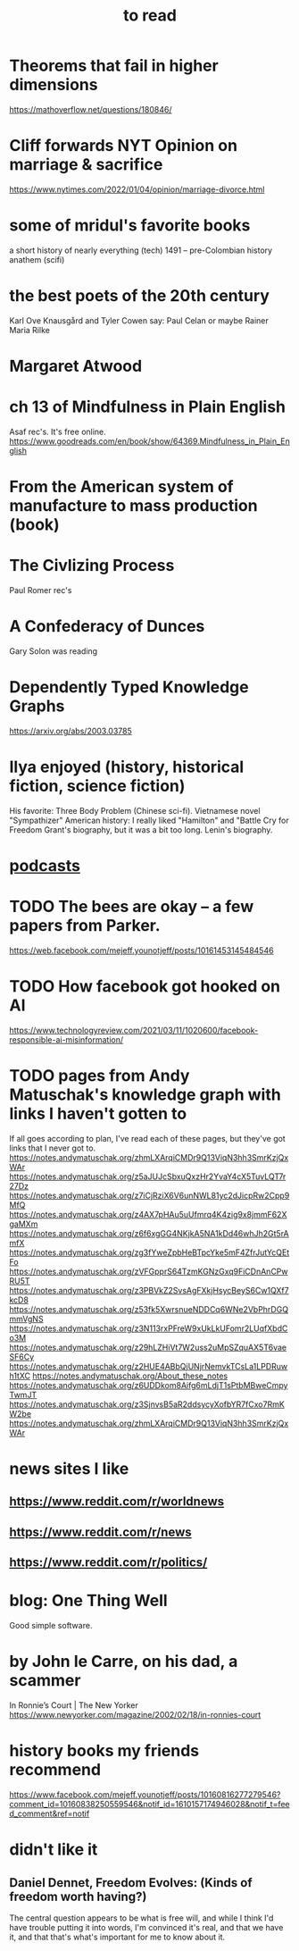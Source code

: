 :PROPERTIES:
:ID:       94567688-b4eb-4396-a7eb-3af515d58eb2
:END:
#+title: to read
* Theorems that fail in higher dimensions
  https://mathoverflow.net/questions/180846/
* Cliff forwards NYT Opinion on marriage & sacrifice
  https://www.nytimes.com/2022/01/04/opinion/marriage-divorce.html
* some of mridul's favorite books
  a short history of nearly everything (tech)
  1491 -- pre-Colombian history
  anathem (scifi)
* the best poets of the 20th century
  Karl Ove Knausgård and Tyler Cowen say:
    Paul Celan
    or maybe Rainer Maria Rilke
* Margaret Atwood
* ch 13 of Mindfulness in Plain English
  Asaf rec's.
  It's free online.
  https://www.goodreads.com/en/book/show/64369.Mindfulness_in_Plain_English
* From the American system of manufacture to mass production (book)
* The Civlizing Process
  Paul Romer rec's
* A Confederacy of Dunces
  Gary Solon was reading
* Dependently Typed Knowledge Graphs
  https://arxiv.org/abs/2003.03785
* Ilya enjoyed (history, historical fiction, science fiction)
  His favorite: Three Body Problem (Chinese sci-fi).
  Vietnamese novel "Sympathizer"
  American history: I really liked "Hamilton" and "Battle Cry for Freedom
  Grant's biography, but it was a bit too long.
  Lenin's biography.
* [[id:a3a9fefb-7922-487f-bf08-f1121cf7bfb5][podcasts]]
* TODO The bees are okay -- a few papers from Parker.
  https://web.facebook.com/mejeff.younotjeff/posts/10161453145484546
* TODO How facebook got hooked on AI
  https://www.technologyreview.com/2021/03/11/1020600/facebook-responsible-ai-misinformation/
* TODO pages from Andy Matuschak's knowledge graph with links I haven't gotten to
  :PROPERTIES:
  :ID:       bc0e8f6e-3883-4e1c-b945-b7ea3a4d3214
  :END:
If all goes according to plan, I've read each of these pages,
but they've got links that I never got to.
https://notes.andymatuschak.org/zhmLXArqiCMDr9Q13ViqN3hh3SmrKzjQxWAr
https://notes.andymatuschak.org/z5aJUJcSbxuQxzHr2YvaY4cX5TuvLQT7r27Dz
https://notes.andymatuschak.org/z7iCjRziX6V6unNWL81yc2dJicpRw2Cpp9MfQ
https://notes.andymatuschak.org/z4AX7pHAu5uUfmrq4K4zig9x8jmmF62XgaMXm
https://notes.andymatuschak.org/z6f6xgGG4NKjkA5NA1kDd46whJh2Gt5rAmfX
https://notes.andymatuschak.org/zg3fYweZpbHeBTpcYke5mF4ZfrJutYcQEtFo
https://notes.andymatuschak.org/zVFGpprS64TzmKGNzGxq9FiCDnAnCPwRU5T
https://notes.andymatuschak.org/z3PBVkZ2SvsAgFXkjHsycBeyS6Cw1QXf7kcD8
https://notes.andymatuschak.org/z53fk5XwrsnueNDDCq6WNe2VbPhrDGQmmVgNS
https://notes.andymatuschak.org/z3N113rxPFreW9xUkLkUFomr2LUqfXbdCo3M
https://notes.andymatuschak.org/z29hLZHiVt7W2uss2uMpSZquAX5T6vaeSF6Cy
https://notes.andymatuschak.org/z2HUE4ABbQjUNjrNemvkTCsLa1LPDRuwh1tXC
https://notes.andymatuschak.org/About_these_notes
https://notes.andymatuschak.org/z6UDDkom8Aifg6mLdjT1sPtbMBweCmpyTwmJT
https://notes.andymatuschak.org/z3SjnvsB5aR2ddsycyXofbYR7fCxo7RmKW2be
https://notes.andymatuschak.org/zhmLXArqiCMDr9Q13ViqN3hh3SmrKzjQxWAr
* news sites I like
** https://www.reddit.com/r/worldnews
** https://www.reddit.com/r/news
** https://www.reddit.com/r/politics/
* blog: One Thing Well
  Good simple software.
* by John le Carre, on his dad, a scammer
  In Ronnie’s Court | The New Yorker
  https://www.newyorker.com/magazine/2002/02/18/in-ronnies-court
* history books my friends recommend
  :PROPERTIES:
  :ID:       45699da3-3bea-4daf-ae7e-cc3aa2eca272
  :END:
  https://www.facebook.com/mejeff.younotjeff/posts/10160816277279546?comment_id=10160838250559546&notif_id=1610157174946028&notif_t=feed_comment&ref=notif
* didn't like it
** Daniel Dennet, Freedom Evolves: (Kinds of freedom worth having?)
   The central question appears to be what is free will,
   and while I think I'd have trouble putting it into words,
   I'm convinced it's real, and that we have it,
   and that that's what's important for me to know about it.
